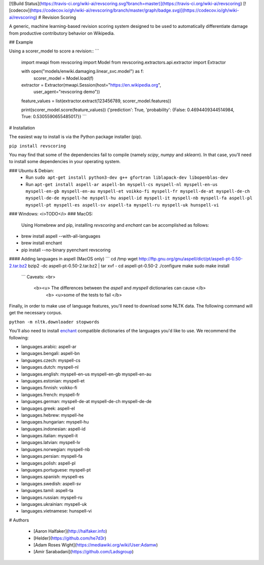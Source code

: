 [![Build Status](https://travis-ci.org/wiki-ai/revscoring.svg?branch=master)](https://travis-ci.org/wiki-ai/revscoring)
[![codecov](https://codecov.io/gh/wiki-ai/revscoring/branch/master/graph/badge.svg)](https://codecov.io/gh/wiki-ai/revscoring)
# Revision Scoring

A generic, machine learning-based revision scoring system designed to be used
to automatically differentiate damage from productive contributory behavior on
Wikipedia.

## Example


Using a scorer_model to score a revision::
```
  import mwapi
  from revscoring import Model
  from revscoring.extractors.api.extractor import Extractor

  with open("models/enwiki.damaging.linear_svc.model") as f:
       scorer_model = Model.load(f)

  extractor = Extractor(mwapi.Session(host="https://en.wikipedia.org",
                                          user_agent="revscoring demo"))

  feature_values = list(extractor.extract(123456789, scorer_model.features))

  print(scorer_model.score(feature_values))
  {'prediction': True, 'probability': {False: 0.4694409344514984, True: 0.5305590655485017}} 
  ```


# Installation

The easiest way to install is via the Python package installer
(pip).

``pip install revscoring``

You may find that some of the dependencies fail to compile (namely
`scipy`, `numpy` and `sklearn`).  In that case, you'll need to install some
dependencies in your operating system.

### Ubuntu & Debian:
  *  Run ``sudo apt-get install python3-dev g++ gfortran liblapack-dev libopenblas-dev``
  *  Run ``apt-get install aspell-ar aspell-bn myspell-cs myspell-nl myspell-en-us myspell-en-gb myspell-en-au myspell-et voikko-fi myspell-fr myspell-de-at myspell-de-ch myspell-de-de myspell-he myspell-hu aspell-id myspell-it myspell-nb myspell-fa aspell-pl myspell-pt myspell-es aspell-sv aspell-ta myspell-ru myspell-uk hunspell-vi``
### Windows:
<i>TODO</i> 
### MacOS:
  Using Homebrew and pip, installing `revscoring` and `enchant` can be accomplished
  as follows::

* brew install aspell --with-all-languages
* brew install enchant
* pip install --no-binary pyenchant revscoring

#### Adding languages in aspell (MacOS only)
```
cd /tmp
wget http://ftp.gnu.org/gnu/aspell/dict/pt/aspell-pt-0.50-2.tar.bz2
bzip2 -dc aspell-pt-0.50-2.tar.bz2 | tar xvf -
cd aspell-pt-0.50-2
./configure
make
sudo make install
 ```
 Caveats: <br>
  <b><u> The differences between the `aspell` and `myspell` dictionaries can cause </b>
    <b> <u>some of the tests to fail </b>


Finally, in order to make use of language features, you'll need to download
some NLTK data.  The following command will get the necessary corpus.

``python -m nltk.downloader stopwords``

You'll also need to install `enchant <https://en.wikipedia.org/wiki/Enchant_(software)>`_ compatible
dictionaries of the languages you'd like to use.  We recommend the following:

* languages.arabic: aspell-ar
* languages.bengali: aspell-bn
* languages.czech: myspell-cs
* languages.dutch: myspell-nl
* languages.english: myspell-en-us myspell-en-gb myspell-en-au
* languages.estonian: myspell-et
* languages.finnish: voikko-fi
* languages.french: myspell-fr
* languages.german: myspell-de-at myspell-de-ch myspell-de-de
* languages.greek: aspell-el
* languages.hebrew: myspell-he
* languages.hungarian: myspell-hu
* languages.indonesian: aspell-id
* languages.italian: myspell-it
* languages.latvian: myspell-lv
* languages.norwegian: myspell-nb
* languages.persian: myspell-fa
* languages.polish: aspell-pl
* languages.portuguese: myspell-pt
* languages.spanish: myspell-es
* languages.swedish: aspell-sv
* languages.tamil: aspell-ta
* languages.russian: myspell-ru
* languages.ukrainian: myspell-uk
* languages.vietnamese: hunspell-vi

# Authors

  *   [Aaron Halfaker](http://halfaker.info)


  *   [Helder](https://github.com/he7d3r)
    

  *   [Adam Roses Wight](https://mediawiki.org/wiki/User:Adamw)
    

  *   [Amir Sarabadani](https://github.com/Ladsgroup)


